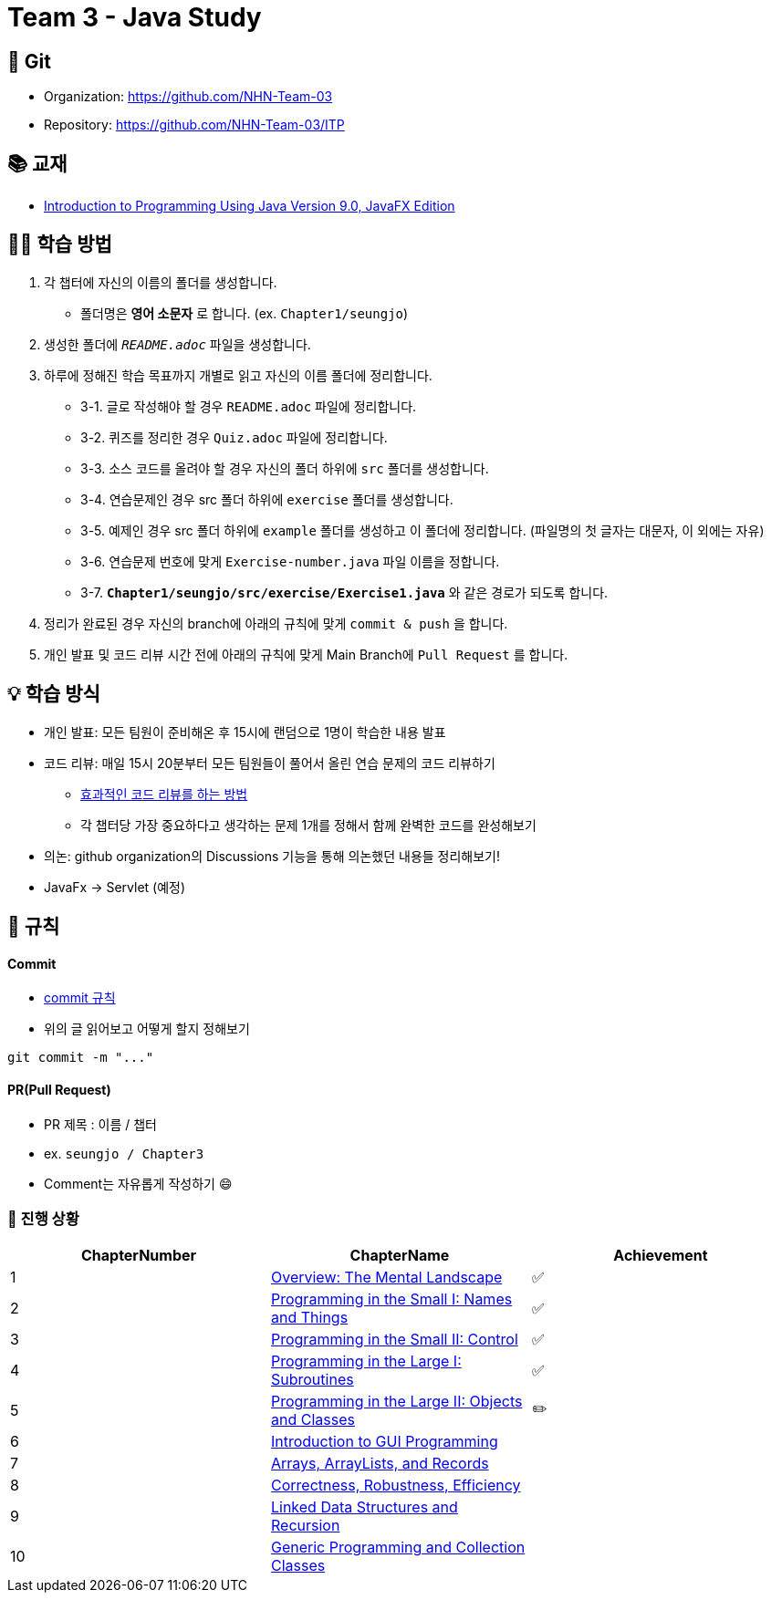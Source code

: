 = Team 3 - Java Study

== 🔆 Git
[%hardbreaks]
* Organization: https://github.com/NHN-Team-03
* Repository: https://github.com/NHN-Team-03/ITP


== 📚 교재
* https://math.hws.edu/javanotes/[Introduction to Programming Using Java Version 9.0, JavaFX Edition]


== ✍🏻 학습 방법
1. 각 챕터에 자신의 이름의 폴더를 생성합니다.
** 폴더명은 *영어 소문자* 로 합니다. (ex. `Chapter1/seungjo`)
2. 생성한 폴더에 `_README.adoc_` 파일을 생성합니다.
3. 하루에 정해진 학습 목표까지 개별로 읽고 자신의 이름 폴더에 정리합니다.
* 3-1. 글로 작성해야 할 경우 `README.adoc` 파일에 정리합니다.
* 3-2. 퀴즈를 정리한 경우 `Quiz.adoc` 파일에 정리합니다.
* 3-3. 소스 코드를 올려야 할 경우 자신의 폴더 하위에 `src` 폴더를 생성합니다.
* 3-4. 연습문제인 경우 src 폴더 하위에 `exercise` 폴더를 생성합니다.
* 3-5. 예제인 경우 src 폴더 하위에 `example` 폴더를 생성하고 이 폴더에 정리합니다. (파일명의 첫 글자는 대문자, 이 외에는 자유)
* 3-6. 연습문제 번호에 맞게 `Exercise-number.java` 파일 이름을 정합니다.
* 3-7. `*Chapter1/seungjo/src/exercise/Exercise1.java*` 와 같은 경로가 되도록 합니다.
4. 정리가 완료된 경우 자신의 branch에 아래의 규칙에 맞게 `commit & push` 을 합니다.
5. 개인 발표 및 코드 리뷰 시간 전에 아래의 규칙에 맞게 Main Branch에 `Pull Request` 를 합니다.


== 💡 학습 방식
* 개인 발표: 모든 팀원이 준비해온 후 15시에 랜덤으로 1명이 학습한 내용 발표
* 코드 리뷰: 매일 15시 20분부터 모든 팀원들이 풀어서 올린 연습 문제의 코드 리뷰하기
** https://tech.kakao.com/2022/03/17/2022-newkrew-onboarding-codereview/[효과적인 코드 리뷰를 하는 방법]
** 각 챕터당 가장 중요하다고 생각하는 문제 1개를 정해서 함께 완벽한 코드를 완성해보기
* 의논: github organization의 Discussions 기능을 통해 의논했던 내용들 정리해보기!
* JavaFx -> Servlet (예정)

== 📌 규칙

==== Commit
* https://junhyunny.github.io/information/github/git-commit-message-rule/[commit 규칙]
* 위의 글 읽어보고 어떻게 할지 정해보기
```shell
git commit -m "..."
```

==== PR(Pull Request)
* PR 제목 : 이름 / 챕터
* ex. `seungjo / Chapter3`
* Comment는 자유롭게 작성하기 😄
+
+



=== 🌱 진행 상황
[]
[cols="3*^", %autowidth, options=header]
|===
| ChapterNumber
| ChapterName
| Achievement

| 1
| link:./Chapter1[Overview: The Mental Landscape]
| ✅

| 2
| link:./Chapter2[Programming in the Small I: Names and Things]
| ✅

| 3
| link:./Chapter3[Programming in the Small II: Control]
| ✅

| 4
| link:./Chapter4[Programming in the Large I: Subroutines]
| ✅

| 5
| link:./Chapter5[Programming in the Large II: Objects and Classes]
| ✏️

| 6
| link:./Chapter6[Introduction to GUI Programming]
|

| 7
| link:../Chapter7[Arrays, ArrayLists, and Records]
|

| 8
| link:/Chapter8[Correctness, Robustness, Efficiency]
|

| 9
| link:./Chapter9[Linked Data Structures and Recursion]
|

| 10
| link:./Chapter10[Generic Programming and Collection Classes]
|
|===


